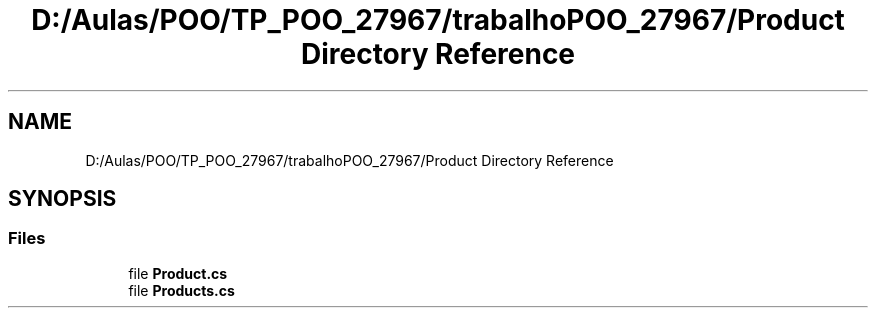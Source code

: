 .TH "D:/Aulas/POO/TP_POO_27967/trabalhoPOO_27967/Product Directory Reference" 3 "Version v 1.0" "LESI_TP_POO_27967" \" -*- nroff -*-
.ad l
.nh
.SH NAME
D:/Aulas/POO/TP_POO_27967/trabalhoPOO_27967/Product Directory Reference
.SH SYNOPSIS
.br
.PP
.SS "Files"

.in +1c
.ti -1c
.RI "file \fBProduct\&.cs\fP"
.br
.ti -1c
.RI "file \fBProducts\&.cs\fP"
.br
.in -1c
